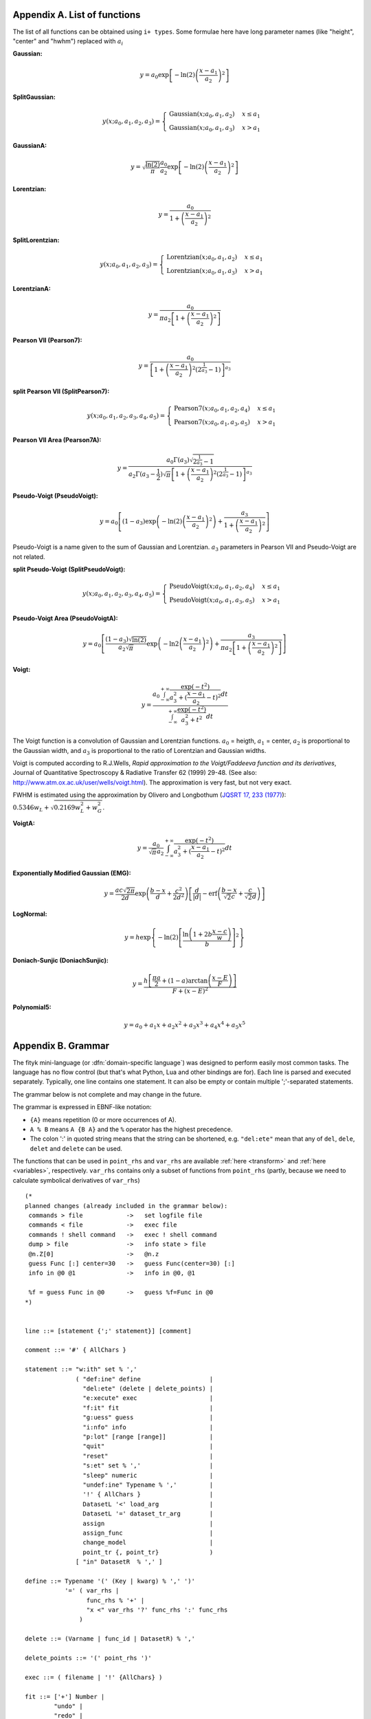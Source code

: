 
.. title:: Appendices

.. raw:: latex

   \appendix

.. _flist:

Appendix A. List of functions
#############################

The list of all functions can be obtained using
``i+ types``. Some formulae here have long parameter
names (like "height", "center" and "hwhm") replaced with
:math:`a_i`

**Gaussian:**

.. math::
   y = a_0
       \exp\left[-\ln(2)\left(\frac{x-a_1}{a_2}\right)^{2}\right]

**SplitGaussian:**

.. math:: 
   y(x;a_0,a_1,a_2,a_3) = \begin{cases}
   \textrm{Gaussian}(x;a_0,a_1,a_2) & x\leq a_1\\
   \textrm{Gaussian}(x;a_0,a_1,a_3) & x>a_1\end{cases}

**GaussianA:**

.. math:: 
   y = \sqrt{\frac{\ln(2)}{\pi}}\frac{a_0}{a_2}
       \exp\left[-\ln(2)\left(\frac{x-a_1}{a_2}\right)^{2}\right]

**Lorentzian:**

.. math:: 
   y = \frac{a_0}{1+\left(\frac{x-a_1}{a_2}\right)^2}

**SplitLorentzian:**

.. math:: 
   y(x;a_0,a_1,a_2,a_3) = \begin{cases}
   \textrm{Lorentzian}(x;a_0,a_1,a_2) & x\leq a_1\\
   \textrm{Lorentzian}(x;a_0,a_1,a_3) & x>a_1\end{cases}

**LorentzianA:**

.. math:: 
   y = \frac{a_0}{\pi a_2\left[1+\left(\frac{x-a_1}{a_2}\right)^2\right]}

**Pearson VII (Pearson7):**

.. math:: 
   y = \frac{a_0} {\left[1+\left(\frac{x-a_1}{a_2}\right)^2
                           \left(2^{\frac{1}{a_3}}-1\right)\right]^{a_3}}

**split Pearson VII (SplitPearson7):**

.. math:: 
   y(x;a_{0},a_{1},a_{2},a_{3},a_{4},a_{5}) = \begin{cases}
    \textrm{Pearson7}(x;a_0,a_1,a_2,a_4) & x\leq a_1\\
    \textrm{Pearson7}(x;a_0,a_1,a_3,a_5) & x>a_1\end{cases}

**Pearson VII Area (Pearson7A):**

.. math:: 
   y = \frac{a_0\Gamma(a_3)\sqrt{2^{\frac{1}{a_3}}-1}}
            {a_2\Gamma(a_3-\frac{1}{2})\sqrt{\pi} \left[
               1 + \left(\frac{x-a_1}{a_2}\right)^2
                   \left(2^{\frac{1}{a_3}}-1\right)
            \right]^{a_3}}

**Pseudo-Voigt (PseudoVoigt):**

.. math:: 
   y = a_0 \left[(1-a_3)\exp\left(-\ln(2)\left(\frac{x-a_1}{a_2}\right)^2\right)
                 + \frac{a_3}{1+\left(\frac{x-a_1}{a_2}\right)^2}
           \right]

Pseudo-Voigt is a name given to the sum of Gaussian and Lorentzian.
:math:`a_3` parameters in Pearson VII and Pseudo-Voigt
are not related.

**split Pseudo-Voigt (SplitPseudoVoigt):**

.. math:: 
   y(x;a_{0},a_{1},a_{2},a_{3},a_{4},a_{5}) = \begin{cases}
    \textrm{PseudoVoigt}(x;a_0,a_1,a_2,a_4) & x\leq a_1\\
    \textrm{PseudoVoigt}(x;a_0,a_1,a_3,a_5) & x>a_1\end{cases}

**Pseudo-Voigt Area (PseudoVoigtA):**

.. math:: 
   y = a_0 \left[\frac{(1-a_3)\sqrt{\ln(2)}}{a_2\sqrt{\pi}}
                 \exp\left(-\ln2\left(\frac{x-a_1}{a_2}\right)^2\right)
                 + \frac{a_3}{\pi a_2
                              \left[1+\left(\frac{x-a_1}{a_2}\right)^2\right]}
           \right]

**Voigt:**

.. math:: 
   y = \frac
       {a_0 \int_{-\infty}^{+\infty}
                \frac{\exp(-t^2)}{a_3^2+(\frac{x-a_1}{a_2}-t)^2} dt}
       {\int_{-\infty}^{+\infty}
                \frac{\exp(-t^2)}{a_3^2+t^2} dt}

The Voigt function is a convolution of Gaussian and Lorentzian functions.
:math:`a_0` = heigth,
:math:`a_1` = center,
:math:`a_2` is proportional to the Gaussian width, and
:math:`a_3` is proportional to the ratio of Lorentzian and Gaussian widths.

Voigt is computed according to R.J.Wells,
*Rapid approximation to the Voigt/Faddeeva function and its derivatives*,
Journal of Quantitative Spectroscopy & Radiative Transfer
62 (1999) 29-48.
(See also: http://www.atm.ox.ac.uk/user/wells/voigt.html).
The approximation is very fast, but not very exact.

FWHM is estimated using the approximation by Olivero and Longbothum
(`JQSRT 17, 233 (1977)`__):
:math:`0.5346 w_L + \sqrt{0.2169 w_L^2 + w_G^2}`.

__ http://dx.doi.org/10.1016/0022-4073(77)90161-3

**VoigtA:**

.. math:: 
   y = \frac{a_0}{\sqrt{\pi}a_2}
       \int_{-\infty}^{+\infty}
           \frac{\exp(-t^2)}{a_3^2+(\frac{x-a_1}{a_2}-t)^2} dt

**Exponentially Modified Gaussian (EMG):**

.. math:: 
   y = \frac{ac\sqrt{2\pi}}{2d}
       \exp\left(\frac{b-x}{d}+\frac{c^2}{2d^2}\right)
       \left[\frac{d}{\left|d\right|}
             -\textrm{erf}\left(\frac{b-x}{\sqrt{2}c}
                                + \frac{c}{\sqrt{2}d}\right)
       \right]

**LogNormal:**

.. math::
   y = h \exp\left\{ -\ln(2) \left[
                                   \frac{\ln\left(1+2b\frac{x-c}{w}\right)}{b}
                            \right]^{2} \right\}

**Doniach-Sunjic (DoniachSunjic):**

.. math:: 
   y = \frac{h\left[\frac{\pi a}{2} 
                    + (1-a)\arctan\left(\frac{x-E}{F}\right)\right]}
            {F+(x-E)^2}

**Polynomial5:**

.. math:: 
   y = a_0 + a_1 x +a_2 x^2 + a_3 x^3 + a_4 x^4 + a_5 x^5

.. _shortenings:

Appendix B. Grammar
###################

The fityk mini-language (or :dfn:`domain-specific language`) was designed
to perform easily most common tasks.
The language has no flow control (but that's what Python, Lua and other
bindings are for).
Each line is parsed and executed separately. Typically, one line contains
one statement. It can also be empty or contain multiple ';'-separated
statements.

The grammar below is not complete and may change in the future.

The grammar is expressed in EBNF-like notation:

* ``{A}`` means repetition (0 or more occurrences of A).
* ``A % B`` means ``A {B A}`` and the ``%`` operator has the highest precedence.
* The colon ':' in quoted string means that the string can be shortened, e.g.
  ``"del:ete"`` mean that any of ``del``, ``dele``, ``delet`` and ``delete``
  can be used.

The functions that can be used in ``point_rhs`` and ``var_rhs`` are available
:ref:`here <transform>` and :ref:`here <variables>`, respectively.
``var_rhs`` contains only a subset of functions from ``point_rhs`` (partly,
because we need to calculate symbolical derivatives of ``var_rhs``)

::

  (* 
  planned changes (already included in the grammar below):
   commands > file            ->   set logfile file
   commands < file            ->   exec file
   commands ! shell command   ->   exec ! shell command
   dump > file                ->   info state > file
   @n.Z[0]                    ->   @n.z
   guess Func [:] center=30   ->   guess Func(center=30) [:]
   info in @0 @1              ->   info in @0, @1

   %f = guess Func in @0      ->   guess %f=Func in @0
  *)
  

  line ::= [statement {';' statement}] [comment]

  comment ::= '#' { AllChars } 

  statement ::= "w:ith" set % ','
                ( "def:ine" define                   |
                  "del:ete" (delete | delete_points) |
                  "e:xecute" exec                    |
                  "f:it" fit                         |
                  "g:uess" guess                     |
                  "i:nfo" info                       |
                  "p:lot" [range [range]]            |
                  "quit"                             |
                  "reset"                            |
                  "s:et" set % ','                   |
                  "sleep" numeric                    |
                  "undef:ine" Typename % ','         |
                  '!' { AllChars }                   |
                  DatasetL '<' load_arg              |
                  DatasetL '=' dataset_tr_arg        |
                  assign                             |
                  assign_func                        |
                  change_model                       |
                  point_tr {, point_tr}              )     
                [ "in" DatasetR  % ',' ]

  define ::= Typename '(' (Key | kwarg) % ',' ')'
             '=' ( var_rhs |
                   func_rhs % '+' |
                   "x <" var_rhs '?' func_rhs ':' func_rhs
                 )

  delete ::= (Varname | func_id | DatasetR) % ','

  delete_points ::= '(' point_rhs ')'

  exec ::= ( filename | '!' {AllChars} )

  fit ::= ['+'] Number |
          "undo" |
          "redo" |
          "history" Number |
          "clear_history"

  guess ::= [Funcname '='] Typename ['(' kwarg % ',' ')'] [range]

  info ::= info_arg % ',' [('>'|">>") filename]

  info_arg ::= ...

  set ::= Key '=' (key | QuotedString | numeric)

  assign ::= var_id '=' var_rhs |
             model_id '.' Key '=' var_rhs |
             Dataset '.' "title" '=' filename

  assign_func ::= func_id '=' func_rhs

  change_model ::= model_id ('=' | "+=") model_rhs % '+' |
                   model_id "-=" func_id

  model_rhs ::= 0 |
                func_id |
                func_rhs |
                model_id |
                "copy" '(' model_id ")" 

  func_rhs ::= Typename '(' arg % ',' ')' |
               "copy" '(' func_id ')'

  kwarg ::= Key '=' var_rhs

  arg = var_rhs | kwarg

  load_arg ::= filename {option} | '.'

  dataset_tr_arg ::= [Key] (Dataset | 0) % '+'

  point_tr ::= point_lhs '=' point_rhs

  point_lhs ::= M |
                (X | Y | S | A) [ '[' numeric ']' ]

  point_rhs ::= ? Mathematical expression that may use n, M,
                  x[], y[], s[], a[], X[], Y[], S[] and A[]
                  variables.
                  The reference section lists all the operators
                  and functions that can be used.
                ?

  var_rhs ::= ? Mathematical expression that uses unknown names
                as variables.
                Only a subset of functions from point_rhs.
                Supports point_rhs inside {}, e.g. {max(y) in @0}.
                Creates variables using '~', like ~10 or ~{2+$foo}.
              ?

  numeric ::= ? point_rhs without data variables/arrays,
                usually just a number
              ?

  (* used in math expressions, translated to numeric constant *)
  (* example: {max(y) in @0}                                  *)
  braced_expr ::= '{' point_rhs [ "in" DatasetR % ',' ] '}'

  model_id = [Dataset '.'] ('F'|'Z')

  func_id ::= Funcname |
              model_id '[' Number ']'

  var_id ::= Varname |
             func_id '.' Key

  range ::= '[' [numeric|'.'] ':' [numeric|'.'] ']' |
                 '.'
  filename ::= QuotedString | { AllChars - (Whitespace | ';' | '#' ) }

  Dataset ::= '@' Integer
  DatasetL ::= Dataset | "@+"
  DatasetR ::= Dataset | "@*"

  Varname ::= '$' Key
  Funcname ::= '%' Key
  Typename ::= Uppercase {Alpha | Digit}

  QuotedString ::= "'" { AllChars - "'" } "'"
  Key ::= (Lowercase | '_') {Lowercase | Digit | '_'}

  AllChars  ::= ? all characters ?
  Alpha     ::= ? a-zA-Z ?
  Lowercase ::= ? a-z ?
  Uppercase ::= ? A-Z ?
  Digit     ::= ? 0-9 ?


.. _license:

Appendix C. License
###################

Fityk is free software; you can redistribute it and/or modify
it under the terms of the GNU General Public License as published by
the Free Software Foundation; either version 2 of the License, or
(at your option) any later version.

This program is distributed in the hope that it will be useful,
but WITHOUT ANY WARRANTY; without even the implied warranty of
MERCHANTABILITY or FITNESS FOR A PARTICULAR PURPOSE.  See the
GNU General Public License for more details.

Text of the license is distributed with the program
in the file :file:`COPYING`.

Appendix D. About this manual
#############################

This manual is written using ReStructuredText.
All changes, improvements, corrections, etc. are welcome.
Use the ``Show Source`` link to get the source of the page, save it,
edit, and send me either modified version or patch containing changes.

Following people have contributed to this manual (in chronological order):
Marcin Wojdyr (maintainer), Stan Gierlotka, Jaap Folmer, Michael Richardson.

..
  $Id$ 

